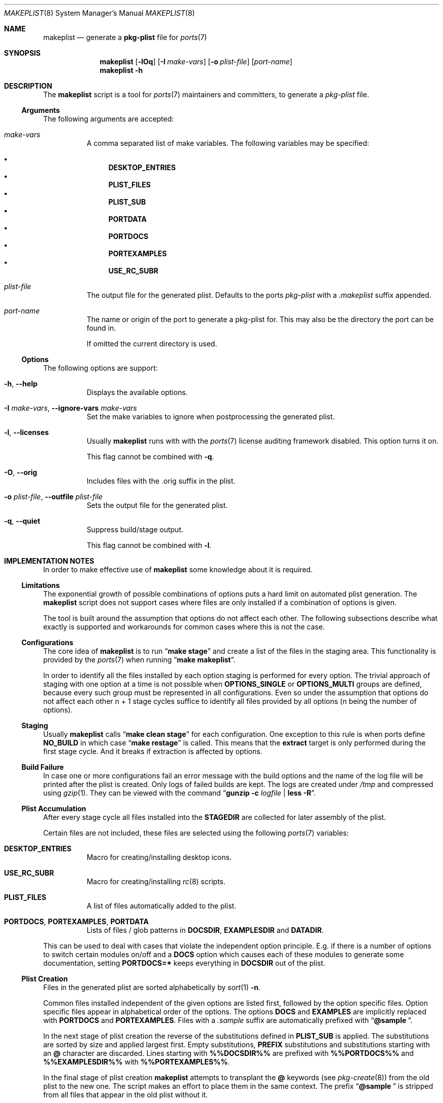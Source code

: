 .Dd 23 February, 2021
.Dt MAKEPLIST 8
.Os
.Sh NAME
.Nm makeplist
.Nd generate a
.Li pkg-plist
file for
.Xr ports 7
.Sh SYNOPSIS
.Nm
.Op Fl lOq
.Op Fl I Ar make-vars
.Op Fl o Ar plist-file
.Op Ar port-name
.Nm
.Fl h
.Sh DESCRIPTION
The
.Nm
script is a tool for
.Xr ports 7
maintainers and committers, to generate a
.Pa pkg-plist
file.
.Ss Arguments
The following arguments are accepted:
.Bl -tag -width indent
.It Ar make-vars
A comma separated list of make variables. The following variables
may be specified:
.Pp
.Bl -bullet -compact
.It
.Li DESKTOP_ENTRIES
.It
.Li PLIST_FILES
.It
.Li PLIST_SUB
.It
.Li PORTDATA
.It
.Li PORTDOCS
.It
.Li PORTEXAMPLES
.It
.Li USE_RC_SUBR
.El
.It Ar plist-file
The output file for the generated plist. Defaults to the ports
.Pa pkg-plist
with a
.Pa .makeplist
suffix appended.
.It Ar port-name
The name or origin of the port to generate a pkg-plist for. This may
also be the directory the port can be found in.
.Pp
If omitted the current directory is used.
.El
.Ss Options
The following options are support:
.Bl -tag -width indent
.It Fl h , -help
Displays the available options.
.It Fl I Ar make-vars , Fl -ignore-vars Ar make-vars
Set the make variables to ignore when postprocessing the generated plist.
.It Fl l , -licenses
Usually
.Nm
runs with with the
.Xr ports 7
license auditing framework disabled. This option turns it on.
.Pp
This flag cannot be combined with
.Fl q .
.It Fl O , -orig
Includes files with the .orig suffix in the plist.
.It Fl o Ar plist-file , Fl -outfile Ar plist-file
Sets the output file for the generated plist.
.It Fl q , -quiet
Suppress build/stage output.
.Pp
This flag cannot be combined with
.Fl l .
.El
.Sh IMPLEMENTATION NOTES
In order to make effective use of
.Nm
some knowledge about it is required.
.Ss Limitations
The exponential growth of possible combinations of options puts a
hard limit on automated plist generation. The
.Nm
script does not support cases where files are only installed if a
combination of options is given.
.Pp
The tool is built around the assumption that options do not affect
each other. The following subsections describe what exactly is supported
and workarounds for common cases where this is not the case.
.Ss Configurations
The core idea of
.Nm
is to run
.Dq Li make stage
and create a list of the files in the staging area. This functionality
is provided by the
.Xr ports 7
when running
.Dq Li make makeplist .
.Pp
In order to identify all the files installed by each option staging
is performed for every option. The trivial approach of staging with
one option at a time is not possible when
.Li OPTIONS_SINGLE
or
.Li OPTIONS_MULTI
groups are defined, because every such group must be represented in
all configurations. Even so under the assumption that options do not
affect each other n + 1 stage cycles suffice to identify all files
provided by all options (n being the number of options).
.Ss Staging
Usually
.Nm
calls
.Dq Li make clean stage
for each configuration. One exception to this rule is when ports define
.Li NO_BUILD
in which case
.Dq Li make restage
is called. This means that the
.Li extract
target is only performed during the first stage cycle. And it breaks
if extraction is affected by options.
.Ss Build Failure
In case one or more configurations fail an error message with the
build options and the name of the log file will be printed after
the plist is created. Only logs of failed builds are kept. The logs
are created under
.Pa /tmp
and compressed using
.Xr gzip 1 .
They can be viewed with the command
.Dq Li gunzip -c Ar logfile Li | less -R .
.Ss Plist Accumulation
After every stage cycle all files installed into the
.Li STAGEDIR
are collected for later assembly of the plist.
.Pp
Certain files are not included, these files are selected using the
following
.Xr ports 7
variables:
.Bl -tag -width indent
.It Li DESKTOP_ENTRIES
Macro for creating/installing desktop icons.
.It Li USE_RC_SUBR
Macro for creating/installing
.Xr rc 8
scripts.
.It Li PLIST_FILES
A list of files automatically added to the plist.
.It Li PORTDOCS , PORTEXAMPLES , PORTDATA
Lists of files / glob patterns in
.Li DOCSDIR , EXAMPLESDIR
and
.Li DATADIR .
.El
.Pp
This can be used to deal with cases that violate the independent
option principle. E.g. if there is a number of options to switch
certain modules on/off and a
.Li DOCS
option which causes each of these modules to generate some documentation,
setting
.Li PORTDOCS=*
keeps everything in
.Li DOCSDIR
out of the plist.
.Ss Plist Creation
Files in the generated plist are sorted alphabetically by
.Xr sort 1 Fl n .
.Pp
Common files installed independent of the given options are listed
first, followed by the option specific files. Option specific files
appear in alphabetical order of the options. The options
.Li DOCS
and
.Li EXAMPLES
are implicitly replaced with
.Li PORTDOCS
and
.Li PORTEXAMPLES .
Files with a
.Pa .sample
suffix are automatically prefixed with
.Dq Li @sample\  .
.Pp
In the next stage of plist creation the reverse of the substitutions
defined in
.Li PLIST_SUB
is applied. The substitutions are sorted by size and applied largest
first. Empty substitutions,
.Li PREFIX
substitutions and substitutions starting with an
.Li @
character are discarded. Lines starting with
.Li %%\&DOCSDIR%%
are prefixed with
.Li %%\&PORTDOCS%%
and
.Li %%\&EXAMPLESDIR%%
with
.Li %%\&PORTEXAMPLES%% .
.Pp
In the final stage of plist creation
.Nm
attempts to transplant the
.Li @
keywords (see
.Xr pkg-create 8 )
from the old plist to the new one. The script makes an effort to
place them in the same context. The prefix
.Dq Li @sample\ 
is stripped from all files that appear in the old plist without it.
.Sh EXAMPLES
The current directory is a port to create a pkg-plist for:
.Pp
.Dl % makeplist
.Pp
The quiet mode suppresses the build output:
.Pp
.Dl % makeplist -q
.Pp
Instead of creating the file
.Pa pkg-plist.makeplist
overwrite the
.Pa pkg-plist
file:
.Pp
.Dl % makeplist -o pkg-plist
.Pp
To create a pkg-plist as an unprivileged user run:
.Pp
.Dl % env WRKDIRPREFIX='/var/tmp/obj.${USER}' makeplist -o ~/myplist
.Pp
The
.Li WRKDIRPREFIX
can be set in the
.Xr make.conf 5 file:
.Pp
.Dl WRKDIRPREFIX?=/var/tmp/obj.${USER}
.Pp
There is no need to
.Li cd
into a ports directory:
.Pp
.Dl % makeplist games/ioquake3-devel
.Pp
The ports tree does not have to be in
.Pa /usr/ports :
.Pp
.Dl % env PORTSDIR=$HOME/ports.svn makeplist games/ioquake3-devel
.Pp
Or just use
.Li cd :
.Pp
.Dl % cd ~/ports.svn/games/ioquake3-devel && makeplist
.Pp
A port listing all its files in
.Li PLIST_FILES
results in an empty plist.
.Li PLIST_FILES
can be ignored:
.Pp
.Dl % makeplist -I PLIST_FILES
.Sh SEE ALSO
.Xr ports 7 , Xr make 1 , Xr pkg-greate 8
.Sh HISTORY
The
.Nm
script first appeared in the bsda2-0.2.0 release.
.Sh AUTHORS
.An Dominic Fandrey Aq Mt freebsd@k4m1.org
